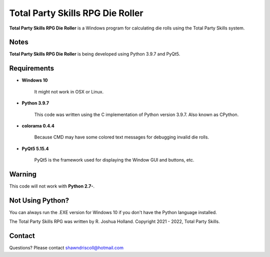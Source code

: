 **Total Party Skills RPG Die Roller**
=====================================


**Total Party Skills RPG Die Roller** is a Windows program for calculating die rolls using the Total Party Skills system.


Notes
-----

**Total Party Skills RPG Die Roller** is being developed using Python 3.9.7 and PyQt5.

.. figure:: images/tps_dieroller.png


Requirements
------------

* **Windows 10**

   It might not work in OSX or Linux.

* **Python 3.9.7**
   
   This code was written using the C implementation of Python
   version 3.9.7. Also known as CPython.

* **colorama 0.4.4**

   Because CMD may have some colored text messages for debugging invalid die rolls.
   
* **PyQt5 5.15.4**

   PyQt5 is the framework used for displaying the Window GUI and buttons, etc.


Warning
-------

This code will not work with **Python 2.7-**.


Not Using Python?
-----------------

You can always run the .EXE version for Windows 10 if you don't have the Python language installed.


The Total Party Skills RPG was written by R. Joshua Holland.
Copyright 2021 - 2022, Total Party Skills.


Contact
-------
Questions? Please contact shawndriscoll@hotmail.com
